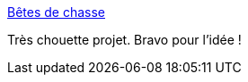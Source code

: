 :jbake-type: post
:jbake-status: published
:jbake-title: Bêtes de chasse
:jbake-tags: sexisme,dessin,humour,_mois_oct.,_année_2013
:jbake-date: 2013-10-01
:jbake-depth: ../
:jbake-uri: shaarli/1380626082000.adoc
:jbake-source: https://nicolas-delsaux.hd.free.fr/Shaarli?searchterm=http%3A%2F%2Fwww.gqmagazine.fr%2Fsexactu%2Farticles%2Fbetes-de-chasse%2F20699&searchtags=sexisme+dessin+humour+_mois_oct.+_ann%C3%A9e_2013
:jbake-style: shaarli

http://www.gqmagazine.fr/sexactu/articles/betes-de-chasse/20699[Bêtes de chasse]

Très chouette projet. Bravo pour l'idée !
